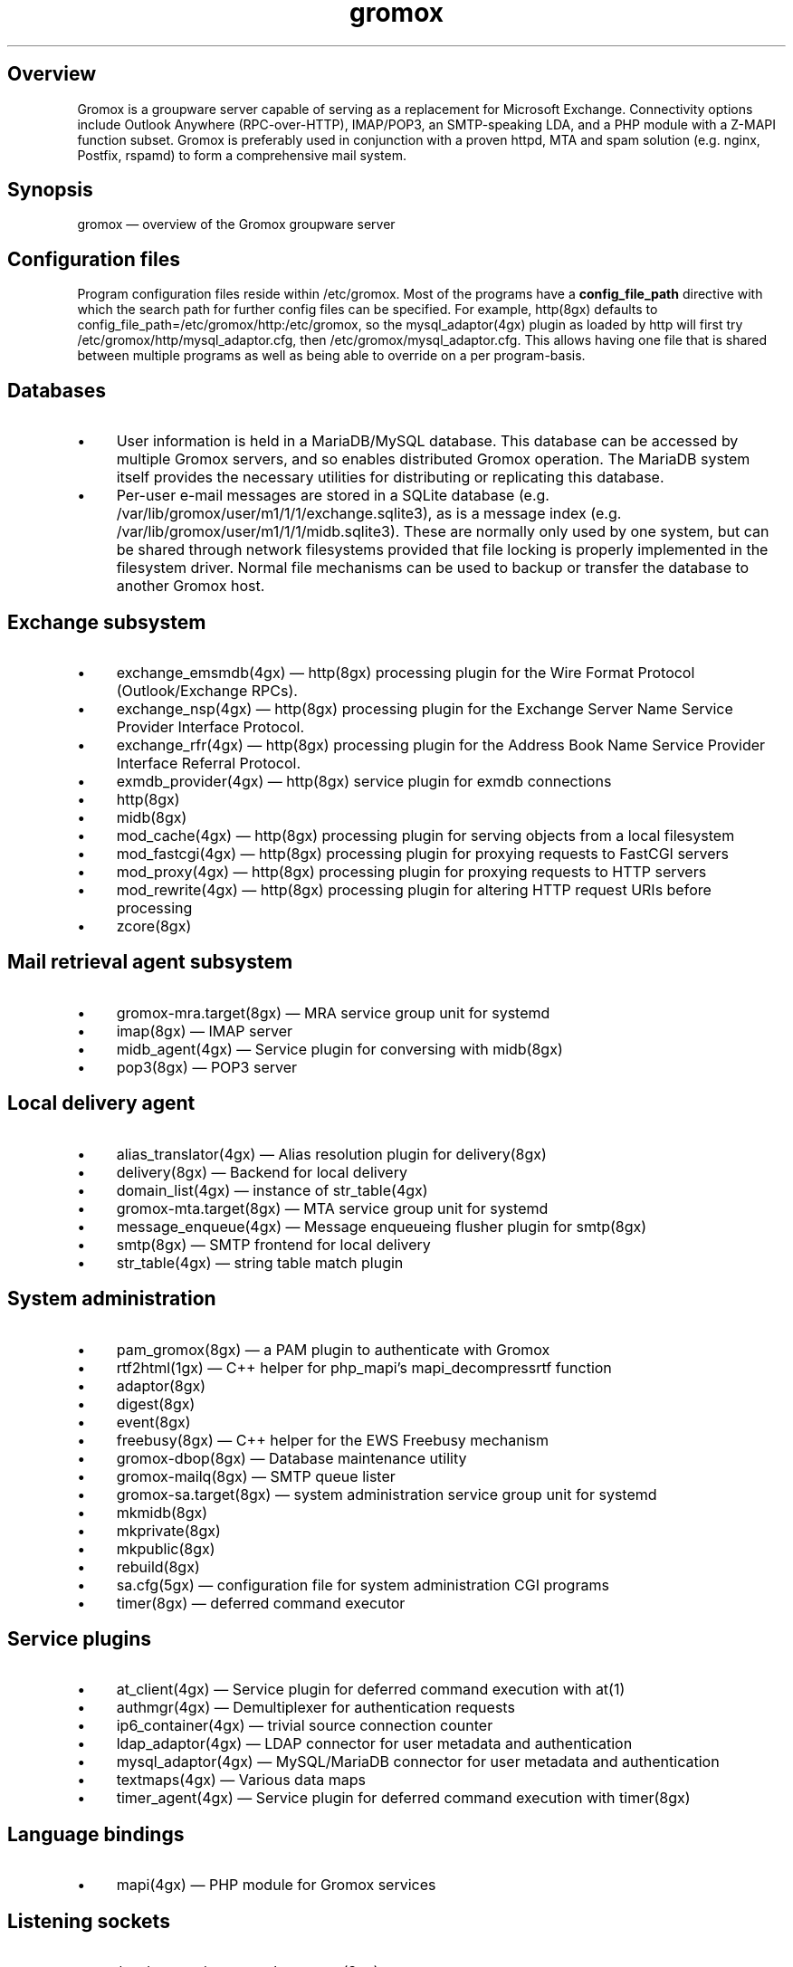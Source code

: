 .TH gromox 7 "" "Gromox" "Gromox admin reference"
.SH Overview
.PP
Gromox is a groupware server capable of serving as a replacement for Microsoft
Exchange. Connectivity options include Outlook Anywhere (RPC-over-HTTP),
IMAP/POP3, an SMTP-speaking LDA, and a PHP module with a Z-MAPI function
subset. Gromox is preferably used in conjunction with a proven httpd, MTA and
spam solution (e.g. nginx, Postfix, rspamd) to form a comprehensive mail
system.
.SH Synopsis
.PP
gromox \(em overview of the Gromox groupware server
.SH Configuration files
.PP
Program configuration files reside within /etc/gromox. Most of the programs
have a \fBconfig_file_path\fP directive with which the search path for further
config files can be specified. For example, http(8gx) defaults to
config_file_path=/etc/gromox/http:/etc/gromox, so the mysql_adaptor(4gx) plugin
as loaded by http will first try
/etc/gromox/http/mysql_adaptor.cfg, then /etc/gromox/mysql_adaptor.cfg. This
allows having one file that is shared between multiple programs as well as
being able to override on a per program-basis.
.SH Databases
.IP \(bu 4
User information is held in a MariaDB/MySQL database. This database can be
accessed by multiple Gromox servers, and so enables distributed Gromox
operation. The MariaDB system itself provides the necessary utilities for
distributing or replicating this database.
.IP \(bu 4
Per-user e-mail messages are stored in a SQLite database (e.g.
/var/lib/gromox/user/m1/1/1/exchange.sqlite3), as is a message index (e.g.
/var/lib/gromox/user/m1/1/1/midb.sqlite3). These are normally only used by one
system, but can be shared through network filesystems provided that file
locking is properly implemented in the filesystem driver. Normal file
mechanisms can be used to backup or transfer the database to another Gromox
host.
.SH Exchange subsystem
.IP \(bu 4
exchange_emsmdb(4gx) \(em http(8gx) processing plugin for the Wire Format
Protocol (Outlook/Exchange RPCs).
.IP \(bu 4
exchange_nsp(4gx) \(em http(8gx) processing plugin for the Exchange Server Name
Service Provider Interface Protocol.
.IP \(bu 4
exchange_rfr(4gx) \(em http(8gx) processing plugin for the Address Book Name
Service Provider Interface Referral Protocol.
.IP \(bu 4
exmdb_provider(4gx) \(em http(8gx) service plugin for exmdb connections
.IP \(bu 4
http(8gx)
.IP \(bu 4
midb(8gx)
.IP \(bu 4
mod_cache(4gx) \(em http(8gx) processing plugin for serving objects from a
local filesystem
.IP \(bu 4
mod_fastcgi(4gx) \(em http(8gx) processing plugin for proxying requests to
FastCGI servers
.IP \(bu 4
mod_proxy(4gx) \(em http(8gx) processing plugin for proxying requests to
HTTP servers
.IP \(bu 4
mod_rewrite(4gx) \(em http(8gx) processing plugin for altering HTTP request
URIs before processing
.IP \(bu 4
zcore(8gx)
.SH Mail retrieval agent subsystem
.IP \(bu 4
gromox\-mra.target(8gx) \(em MRA service group unit for systemd
.IP \(bu 4
imap(8gx) \(em IMAP server
.IP \(bu 4
midb_agent(4gx) \(em Service plugin for conversing with midb(8gx)
.IP \(bu 4
pop3(8gx) \(em POP3 server
.SH Local delivery agent
.IP \(bu 4
alias_translator(4gx) \(em Alias resolution plugin for delivery(8gx)
.IP \(bu 4
delivery(8gx) \(em Backend for local delivery
.IP \(bu 4
domain_list(4gx) \(em instance of str_table(4gx)
.IP \(bu 4
gromox\-mta.target(8gx) \(em MTA service group unit for systemd
.IP \(bu 4
message_enqueue(4gx) \(em Message enqueueing flusher plugin for smtp(8gx)
.IP \(bu 4
smtp(8gx) \(em SMTP frontend for local delivery
.IP \(bu 4
str_table(4gx) \(em string table match plugin
.SH System administration
.IP \(bu 4
pam_gromox(8gx) \(em a PAM plugin to authenticate with Gromox
.IP \(bu 4
rtf2html(1gx) \(em C++ helper for php_mapi's mapi_decompressrtf function

.IP \(bu 4
adaptor(8gx)
.IP \(bu 4
digest(8gx)
.IP \(bu 4
event(8gx)
.IP \(bu 4
freebusy(8gx) \(em C++ helper for the EWS Freebusy mechanism
.IP \(bu 4
gromox\-dbop(8gx) \(em Database maintenance utility
.IP \(bu 4
gromox\-mailq(8gx) \(em SMTP queue lister
.IP \(bu 4
gromox\-sa.target(8gx) \(em system administration service group unit for
systemd
.IP \(bu 4
mkmidb(8gx)
.IP \(bu 4
mkprivate(8gx)
.IP \(bu 4
mkpublic(8gx)
.IP \(bu 4
rebuild(8gx)
.IP \(bu 4
sa.cfg(5gx) \(em configuration file for system administration CGI programs
.IP \(bu 4
timer(8gx) \(em deferred command executor
.SH Service plugins
.IP \(bu 4
at_client(4gx) \(em Service plugin for deferred command execution with at(1)
.IP \(bu 4
authmgr(4gx) \(em Demultiplexer for authentication requests
.IP \(bu 4
ip6_container(4gx) \(em trivial source connection counter
.IP \(bu 4
ldap_adaptor(4gx) \(em LDAP connector for user metadata and authentication
.IP \(bu 4
mysql_adaptor(4gx) \(em MySQL/MariaDB connector for user metadata and
authentication
.IP \(bu 4
textmaps(4gx) \(em Various data maps
.IP \(bu 4
timer_agent(4gx) \(em Service plugin for deferred command execution with
timer(8gx)
.SH Language bindings
.IP \(bu 4
mapi(4gx) \(em PHP module for Gromox services
.SH Listening sockets
.IP \(bu 4
/run/gromox/zcore.sock \(em zcore(8gx)
.IP \(bu 4
*:25 \(em smtp(8gx) SMTP service
.IP \(bu 4
*:80 \(em http(8gx) HTTP service
.IP \(bu 4
*:110 \(em pop3(8gx) POP3 service
.IP \(bu 4
*:143 \(em imap(8gx) IMAP service
.IP \(bu 4
*:443 \(em http(8gx) HTTP over implicit TLS
.IP \(bu 4
*:993 \(em imap(8gx) IMAP over implicit TLS
.IP \(bu 4
*:995 \(em pop3(8gx) POP3 over implicit TLS
.IP \(bu 4
*:1080 \(em external httpd(8) to run system_admin(7gx) CGI programs
.IP \(bu 4
*:2080 \(em external httpd(8) to run domain_admin(7gx) CGI programs
.IP \(bu 4
[::1]:3344 \(em zcore(8gx) management console
.IP \(bu 4
[::1]:4455 \(em imap(8gx) management console
.IP \(bu 4
[::1]:5000 \(em exmdb_provider(4gx) plugin inside http(8gx)
.IP \(bu 4
[::1]:5555 \(em midb(8gx) service
.IP \(bu 4
[::1]:5566 \(em smtp(8gx) management console
.IP \(bu 4
[::1]:6666 \(em timer(8gx) service
.IP \(bu 4
[::1]:7788 \(em pop3(8gx) management console
.IP \(bu 4
[::1]:8899 \(em http(8gx) management console
.IP \(bu 4
[::1]:9900 \(em midb(8gx) management console
.IP \(bu 4
[::1]:22222 \(em pad(8gx) service
.IP \(bu 4
[::1]:33333 \(em event(8gx) service
